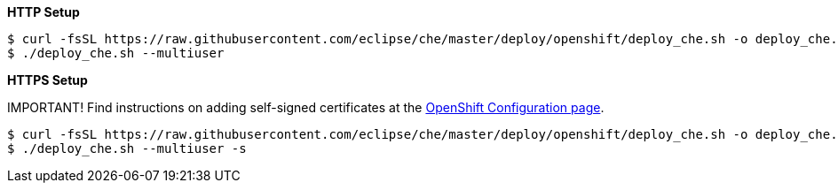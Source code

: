 *HTTP Setup*

----
$ curl -fsSL https://raw.githubusercontent.com/eclipse/che/master/deploy/openshift/deploy_che.sh -o deploy_che.sh
$ ./deploy_che.sh --multiuser
----

*HTTPS Setup*

IMPORTANT! Find instructions on adding self-signed certificates at the link:openshift-config.html#https-mode---self-signed-certs[OpenShift Configuration page].

----
$ curl -fsSL https://raw.githubusercontent.com/eclipse/che/master/deploy/openshift/deploy_che.sh -o deploy_che.sh
$ ./deploy_che.sh --multiuser -s
----
